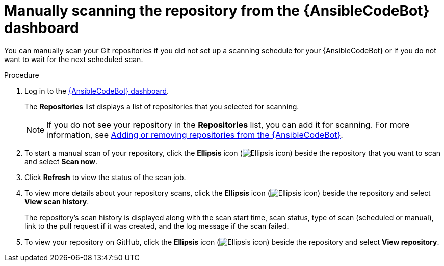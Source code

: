 :_content-type: PROCEDURE

[id="manually-scan-repo_{context}"]

= Manually scanning the repository from the {AnsibleCodeBot}  dashboard

You can manually scan your Git repositories if you did not set up a scanning schedule for your {AnsibleCodeBot} or if you do not want to wait for the next scheduled scan.

.Procedure
. Log in to the link:https://bot.ai.ansible.redhat.com/console[{AnsibleCodeBot} dashboard]. 
+
The *Repositories* list displays a list of repositories that you selected for scanning. 
+
NOTE: If you do not see your repository in the *Repositories* list, you can add it for scanning. For more information, see xref:add-remove-repo-from-scans_using-code-bot-for-suggestions[Adding or removing repositories from the {AnsibleCodeBot}].

. To start a manual scan of your repository, click the *Ellipsis* icon (image:ansible-code-bot-dashboard-kebab-icon.png[Ellipsis icon]) beside the repository that you want to scan and select *Scan now*.

. Click *Refresh* to view the status of the scan job.

. To view more details about your repository scans, click the *Ellipsis* icon (image:ansible-code-bot-dashboard-kebab-icon.png[Ellipsis icon]) beside the repository and select *View scan history*.
+
The repository's scan history is displayed along with the scan start time, scan status, type of scan (scheduled or manual), link to the pull request if it was created, and the log message if the scan failed. 

. To view your repository on GitHub, click the *Ellipsis* icon (image:ansible-code-bot-dashboard-kebab-icon.png[Ellipsis icon]) beside the repository and select *View repository*. 